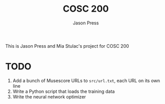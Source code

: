 #+title: COSC 200
#+author: Jason Press

This is Jason Press and Mia Stulac's project for COSC 200

* TODO
1. Add a bunch of Musescore URLs to ~src/url.txt~, each URL on its own line
2. Write a Python script that loads the training data
3. Write the neural network optimizer
